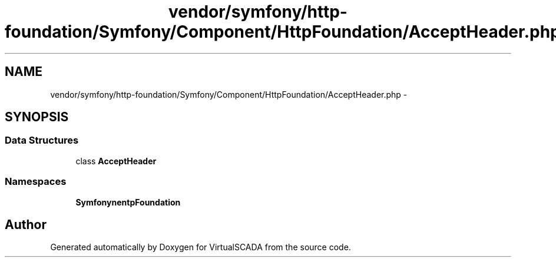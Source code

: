 .TH "vendor/symfony/http-foundation/Symfony/Component/HttpFoundation/AcceptHeader.php" 3 "Tue Apr 14 2015" "Version 1.0" "VirtualSCADA" \" -*- nroff -*-
.ad l
.nh
.SH NAME
vendor/symfony/http-foundation/Symfony/Component/HttpFoundation/AcceptHeader.php \- 
.SH SYNOPSIS
.br
.PP
.SS "Data Structures"

.in +1c
.ti -1c
.RI "class \fBAcceptHeader\fP"
.br
.in -1c
.SS "Namespaces"

.in +1c
.ti -1c
.RI " \fBSymfony\\Component\\HttpFoundation\fP"
.br
.in -1c
.SH "Author"
.PP 
Generated automatically by Doxygen for VirtualSCADA from the source code\&.
